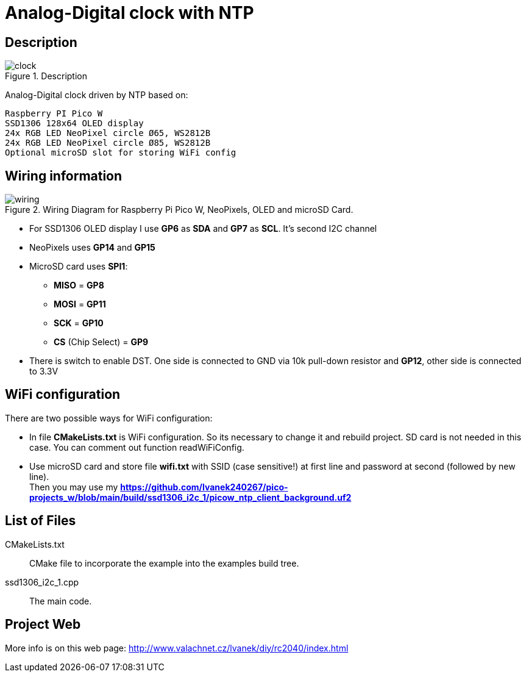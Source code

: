 = Analog-Digital clock with NTP

== Description
[[description]]
[pdfwidth=75%]
.Description
image::clock.jpg[]

Analog-Digital clock driven by NTP based on:

    Raspberry PI Pico W
    SSD1306 128x64 OLED display
    24x RGB LED NeoPixel circle Ø65, WS2812B
    24x RGB LED NeoPixel circle Ø85, WS2812B
    Optional microSD slot for storing WiFi config

== Wiring information
[[ssd1306_i2c_wiring]]
[pdfwidth=75%]
.Wiring Diagram for Raspberry Pi Pico W, NeoPixels, OLED and microSD Card.
image::wiring.png[]

* For SSD1306 OLED display I use *GP6* as *SDA* and *GP7* as *SCL*. It's second I2C channel
* NeoPixels uses *GP14* and *GP15*
* MicroSD card uses *SPI1*:
** *MISO* = *GP8*
** *MOSI* = *GP11*
** *SCK* = *GP10*
** *CS* (Chip Select) = *GP9*
* There is switch to enable DST. One side is connected to GND via 10k pull-down resistor and *GP12*, other side is connected to 3.3V

== WiFi configuration

There are two possible ways for WiFi configuration:

* In file *CMakeLists.txt* is WiFi configuration. So its necessary to change it and rebuild project. SD card is not needed in this case. You can comment out function readWiFiConfig.
* Use microSD card and store file *wifi.txt* with SSID (case sensitive!) at first line and password at second (followed by new line). +
Then you may use my *https://github.com/lvanek240267/pico-projects_w/blob/main/build/ssd1306_i2c_1/picow_ntp_client_background.uf2*

== List of Files

CMakeLists.txt:: CMake file to incorporate the example into the examples build tree.
ssd1306_i2c_1.cpp:: The main code.

== Project Web

More info is on this web page: http://www.valachnet.cz/lvanek/diy/rc2040/index.html


